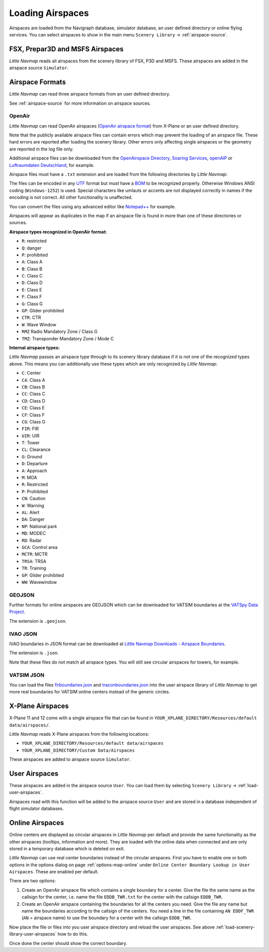 Loading Airspaces
---------------------------------------------

Airspaces are loaded from the Navigraph database, simulator database, an user defined directory or online flying services.
You can select airspaces to show in the main menu ``Scenery Library`` -> :ref:`airspace-source`.

.. _load-scenery-library-p3d-fsx-airspaces:

FSX, Prepar3D and MSFS Airspaces
^^^^^^^^^^^^^^^^^^^^^^^^^^^^^^^^^^^^^^^^^^^^^^^^^^^^^^^^

*Little Navmap* reads all airspaces from the scenery library of FSX, P3D and MSFS. These airspaces
are added in the airspace source ``Simulator``.

.. _load-scenery-library-openair-airspaces:

Airspace Formats
^^^^^^^^^^^^^^^^^^^^^^^^^^^^^^^^^^^^^^^^^^^^^^^^^^^^^^^^

*Little Navmap* can read three airspace formats from an user defined directory.

See :ref:`airspace-source` for more information on airspace sources.

OpenAir
'''''''''''''''''''''''''''

*Little Navmap* can read OpenAir airspaces (`OpenAir airspace format <http://www.winpilot.com/UsersGuide/UserAirspace.asp>`__)
from X-Plane or an user defined directory.

Note that the publicly available airspace files can contain errors which
may prevent the loading of an airspace file. These hard errors are
reported after loading the scenery library. Other errors only affecting
single airspaces or the geometry are reported in the log file only.

Additional airspace files can be downloaded from the `OpenAirspace
Directory <http://www.winpilot.com/openair/index.asp>`__, `Soaring
Services <http://soaringweb.org/>`__,
`openAIP <https://www.openaip.net/>`__ or `Luftraumdaten
Deutschland <https://www.daec.de/fachbereiche/luftraum-flugbetrieb/luftraumdaten>`__,
for example.

Airspace files must have a ``.txt`` extension and are loaded from the
following directories by *Little Navmap*:

The files can be encoded in any
`UTF <https://en.wikipedia.org/wiki/Unicode#UTF>`__ format but must have
a `BOM <https://en.wikipedia.org/wiki/Byte_order_mark>`__ to be
recognized properly. Otherwise Windows ANSI coding (``Windows-1252``) is
used. Special characters like umlauts or accents are not displayed
correctly in names if the encoding is not correct. All other
functionality is unaffected.

You can convert the files using any advanced editor like
`Notepad++ <https://notepad-plus-plus.org/>`__ for example.

Airspaces will appear as duplicates in the map if an airspace file is
found in more than one of these directories or sources.

**Airspace types recognized in OpenAir format:**

-  ``R``: restricted
-  ``Q``: danger
-  ``P``: prohibited
-  ``A``: Class A
-  ``B``: Class B
-  ``C``: Class C
-  ``D``: Class D
-  ``E``: Class E
-  ``F``: Class F
-  ``G``: Class G
-  ``GP``: Glider prohibited
-  ``CTR``: CTR
-  ``W``: Wave Window
-  ``RMZ`` Radio Mandatory Zone / Class G
-  ``TMZ``: Transponder Mandatory Zone / Mode C

**Internal airspace types:**

*Little Navmap* passes an airspace type through to its scenery library database if it is not one of the recognized types above.
This means you can additionally use these types which are only recognized by *Little Navmap*:

-  ``C``: Center
-  ``CA``: Class A
-  ``CB``: Class B
-  ``CC``: Class C
-  ``CD``: Class D
-  ``CE``: Class E
-  ``CF``: Class F
-  ``CG``: Class G
-  ``FIR``: FIR
-  ``UIR``: UIR
-  ``T``: Tower
-  ``CL``: Clearance
-  ``G``: Ground
-  ``D``: Departure
-  ``A``: Approach
-  ``M``: MOA
-  ``R``: Restricted
-  ``P``: Prohibited
-  ``CN``: Caution
-  ``W``: Warning
-  ``AL``: Alert
-  ``DA``: Danger
-  ``NP``: National park
-  ``MD``: MODEC
-  ``RD``: Radar
-  ``GCA``: Control area
-  ``MCTR``: MCTR
-  ``TRSA``: TRSA
-  ``TR``: Training
-  ``GP``: Glider prohibited
-  ``WW``: Wavewindow

GEOJSON
'''''''''''''''''''''''''''

Further formats for online airspaces are GEOJSON which can be downloaded for VATSIM boundaries at the `VATSpy Data Project <https://github.com/vatsimnetwork/vatspy-data-project>`__.

The extension is ``.geojson``.

.. _load-scenery-library-ivao-json:

IVAO JSON
'''''''''''''''''''''''''''

IVAO boundaries in JSON format can be downloaded at `Little Navmap Downloads - Airspace Boundaries <https://www.littlenavmap.org/downloads/Airspace%20Boundaries/>`__.

The extension is ``.json``.

Note that these files do not match all airspace types. You will still see circular airspaces for towers, for example.

.. _load-scenery-library-vatsim-json:

VATSIM JSON
'''''''''''''''''''''''''''

You can load the files
`firboundaries.json <https://map.vatsim.net/livedata/firboundaries.json>`__ and
`traconboundaries.json <https://map.vatsim.net/livedata/traconboundaries.json>`__ into the
user airspace library of *Little Navmap* to get more real boundaries for VATSIM online centers
instead of the generic circles.

.. _load-scenery-library-xplane-airspaces:

X-Plane Airspaces
^^^^^^^^^^^^^^^^^^^^^^^^^^^^^^^^^^^^^^^^^^^^^^^^^^^^^^^^

X-Plane 11 and 12 come with a single airspace file that can be found in
``YOUR_XPLANE_DIRECTORY/Resources/default data/airspaces/``.

*Little Navmap* reads X-Plane airspaces from the following locations:

-  ``YOUR_XPLANE_DIRECTORY/Resources/default data/airspaces``
-  ``YOUR_XPLANE_DIRECTORY/Custom Data/Airspaces``

These airspaces are added to airspace source ``Simulator``.

.. _load-scenery-library-user-airspaces:

User Airspaces
^^^^^^^^^^^^^^^^^^^^^^^^^^^^^^^^^^^^^^^^^^^^^^^^^^^^^^^^

These airspaces are added in the airspace source ``User``. You can load
them by selecting ``Scenery Library`` -> :ref:`load-user-airspaces`.

Airspaces read with this function will be added to the airspace source
``User`` and are stored in a database independent of flight simulator
databases.

.. _load-scenery-library-online-airspaces:

Online Airspaces
^^^^^^^^^^^^^^^^^^^^^^^^^^^^^^^^^^^^^^^^^^^^^^^^^^^^^^^^

Online centers are displayed as circular airspaces in *Little Navmap*
per default and provide the same functionality as the other airspaces
(tooltips, information and more). They are loaded with the online data
when connected and are only stored in a temporary database which is
deleted on exit.

*Little Navmap* can use real center boundaries instead of the circular
airspaces. First you have to enable one or both options in the options dialog on
page :ref:`options-map-online` under
``Online Center Boundary Lookup in User Airspaces``. These are enabled
per default.

There are two options:

#. Create an OpenAir airspace file which contains a single boundary for a center. Give the file the same name as the callsign for the center,
   i.e. name the file ``EDDB_TWR.txt`` for the center with the callsign ``EDDB_TWR``.
#. Create an OpenAir airspace containing the boundaries for all the centers you need. Give the file any name but name the boundaries
   according to the callsign of the centers. You need a line in the file containing ``AN EDDF_TWR`` (``AN`` = airspace name) to use the
   boundary for a center with the callsign ``EDDB_TWR``.

Now place the file or files into you user airspace directory and reload
the user airspaces. See above :ref:`load-scenery-library-user-airspaces` how to do
this.

Once done the center should show the correct boundary.
